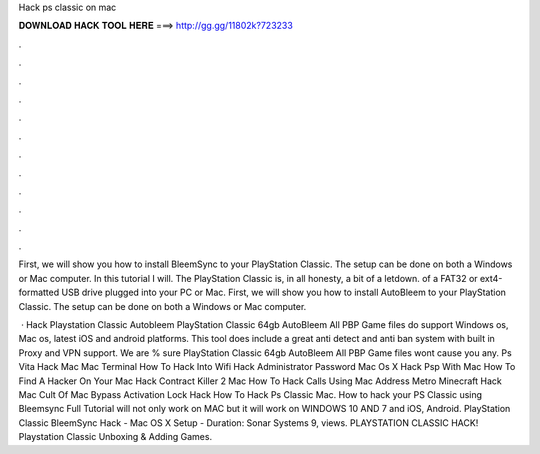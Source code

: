 Hack ps classic on mac



𝐃𝐎𝐖𝐍𝐋𝐎𝐀𝐃 𝐇𝐀𝐂𝐊 𝐓𝐎𝐎𝐋 𝐇𝐄𝐑𝐄 ===> http://gg.gg/11802k?723233



.



.



.



.



.



.



.



.



.



.



.



.

First, we will show you how to install BleemSync to your PlayStation Classic. The setup can be done on both a Windows or Mac computer. In this tutorial I will. The PlayStation Classic is, in all honesty, a bit of a letdown. of a FAT32 or ext4-formatted USB drive plugged into your PC or Mac. First, we will show you how to install AutoBleem to your PlayStation Classic. The setup can be done on both a Windows or Mac computer.

 · Hack Playstation Classic Autobleem PlayStation Classic 64gb AutoBleem All PBP Game files do support Windows os, Mac os, latest iOS and android platforms. This tool does include a great anti detect and anti ban system with built in Proxy and VPN support. We are % sure PlayStation Classic 64gb AutoBleem All PBP Game files wont cause you any. Ps Vita Hack Mac Mac Terminal How To Hack Into Wifi Hack Administrator Password Mac Os X Hack Psp With Mac How To Find A Hacker On Your Mac Hack Contract Killer 2 Mac How To Hack Calls Using Mac Address Metro Minecraft Hack Mac Cult Of Mac Bypass Activation Lock Hack How To Hack Ps Classic Mac. How to hack your PS Classic using Bleemsync Full Tutorial will not only work on MAC but it will work on WINDOWS 10 AND 7 and iOS, Android. PlayStation Classic BleemSync Hack - Mac OS X Setup - Duration: Sonar Systems 9, views. PLAYSTATION CLASSIC HACK! Playstation Classic Unboxing & Adding Games.
